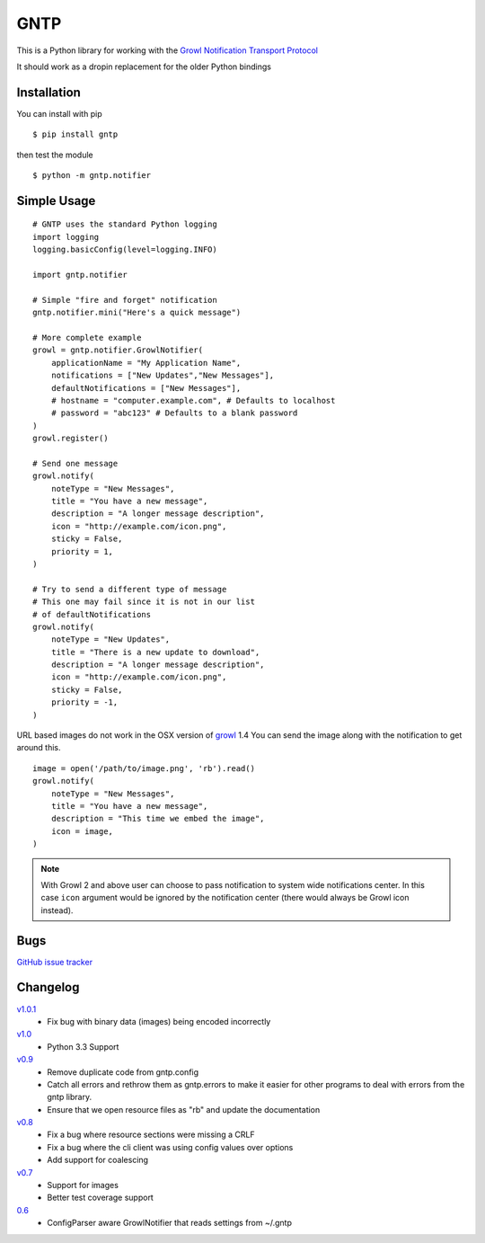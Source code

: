 GNTP
====

This is a Python library for working with the `Growl Notification
Transport Protocol <http://www.growlforwindows.com/gfw/help/gntp.aspx>`_

It should work as a dropin replacement for the older Python bindings

Installation
------------

You can install with pip

::

    $ pip install gntp

then test the module

::

    $ python -m gntp.notifier

Simple Usage
------------

::

    # GNTP uses the standard Python logging
    import logging
    logging.basicConfig(level=logging.INFO)

    import gntp.notifier

    # Simple "fire and forget" notification
    gntp.notifier.mini("Here's a quick message")

    # More complete example
    growl = gntp.notifier.GrowlNotifier(
        applicationName = "My Application Name",
        notifications = ["New Updates","New Messages"],
        defaultNotifications = ["New Messages"],
        # hostname = "computer.example.com", # Defaults to localhost
        # password = "abc123" # Defaults to a blank password
    )
    growl.register()

    # Send one message
    growl.notify(
        noteType = "New Messages",
        title = "You have a new message",
        description = "A longer message description",
        icon = "http://example.com/icon.png",
        sticky = False,
        priority = 1,
    )

    # Try to send a different type of message
    # This one may fail since it is not in our list
    # of defaultNotifications
    growl.notify(
        noteType = "New Updates",
        title = "There is a new update to download",
        description = "A longer message description",
        icon = "http://example.com/icon.png",
        sticky = False,
        priority = -1,
    )


URL based images do not work in the OSX version of
`growl <http://code.google.com/p/growl/issues/detail?id=423>`_ 1.4
You can send the image along with the notification to get around this.

::

    image = open('/path/to/image.png', 'rb').read()
    growl.notify(
        noteType = "New Messages",
        title = "You have a new message",
        description = "This time we embed the image",
        icon = image,
    )

.. note:: With Growl 2 and above user can choose to pass notification to system
   wide notifications center. In this case ``icon`` argument would be ignored
   by the notification center (there would always be Growl icon instead).

Bugs
----

`GitHub issue tracker <https://github.com/kfdm/gntp/issues>`_


Changelog
---------
`v1.0.1 <https://github.com/kfdm/gntp/compare/v1.0...v1.0.1>`_
    - Fix bug with binary data (images) being encoded incorrectly

`v1.0 <https://github.com/kfdm/gntp/compare/v0.9...v1.0>`_
    - Python 3.3 Support

`v0.9 <https://github.com/kfdm/gntp/compare/v0.8...v0.9>`_
    - Remove duplicate code from gntp.config
    - Catch all errors and rethrow them as gntp.errors to make it easier for
      other programs to deal with errors from the gntp library.
    - Ensure that we open resource files as "rb" and update the documentation

`v0.8 <https://github.com/kfdm/gntp/compare/v0.7...v0.8>`_
    - Fix a bug where resource sections were missing a CRLF
    - Fix a bug where the cli client was using config values over options
    - Add support for coalescing

`v0.7 <https://github.com/kfdm/gntp/compare/0.6...v0.7>`_
    - Support for images
    - Better test coverage support

`0.6 <https://github.com/kfdm/gntp/compare/0.5...0.6>`_
    - ConfigParser aware GrowlNotifier that reads settings from ~/.gntp


